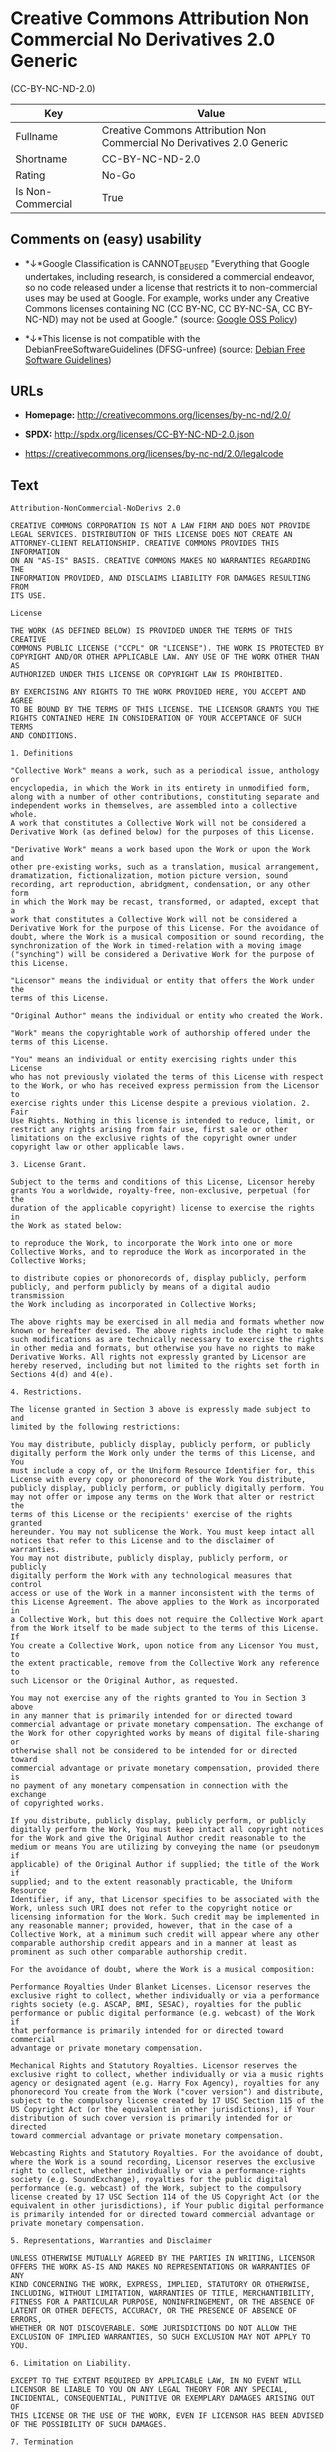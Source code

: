 * Creative Commons Attribution Non Commercial No Derivatives 2.0 Generic
(CC-BY-NC-ND-2.0)

| Key                 | Value                                                                    |
|---------------------+--------------------------------------------------------------------------|
| Fullname            | Creative Commons Attribution Non Commercial No Derivatives 2.0 Generic   |
| Shortname           | CC-BY-NC-ND-2.0                                                          |
| Rating              | No-Go                                                                    |
| Is Non-Commercial   | True                                                                     |

** Comments on (easy) usability

- *↓*Google Classification is CANNOT_BE_USED "Everything that Google
  undertakes, including research, is considered a commercial endeavor,
  so no code released under a license that restricts it to
  non-commercial uses may be used at Google. For example, works under
  any Creative Commons licenses containing NC (CC BY-NC, CC BY-NC-SA, CC
  BY-NC-ND) may not be used at Google." (source:
  [[https://opensource.google.com/docs/thirdparty/licenses/][Google OSS
  Policy]])

- *↓*This license is not compatible with the
  DebianFreeSoftwareGuidelines (DFSG-unfree) (source:
  [[https://wiki.debian.org/DFSGLicenses][Debian Free Software
  Guidelines]])

** URLs

- *Homepage:* http://creativecommons.org/licenses/by-nc-nd/2.0/

- *SPDX:* http://spdx.org/licenses/CC-BY-NC-ND-2.0.json

- https://creativecommons.org/licenses/by-nc-nd/2.0/legalcode

** Text

#+BEGIN_EXAMPLE
    Attribution-NonCommercial-NoDerivs 2.0

    CREATIVE COMMONS CORPORATION IS NOT A LAW FIRM AND DOES NOT PROVIDE
    LEGAL SERVICES. DISTRIBUTION OF THIS LICENSE DOES NOT CREATE AN
    ATTORNEY-CLIENT RELATIONSHIP. CREATIVE COMMONS PROVIDES THIS INFORMATION
    ON AN "AS-IS" BASIS. CREATIVE COMMONS MAKES NO WARRANTIES REGARDING THE
    INFORMATION PROVIDED, AND DISCLAIMS LIABILITY FOR DAMAGES RESULTING FROM
    ITS USE.

    License

    THE WORK (AS DEFINED BELOW) IS PROVIDED UNDER THE TERMS OF THIS CREATIVE
    COMMONS PUBLIC LICENSE ("CCPL" OR "LICENSE"). THE WORK IS PROTECTED BY
    COPYRIGHT AND/OR OTHER APPLICABLE LAW. ANY USE OF THE WORK OTHER THAN AS
    AUTHORIZED UNDER THIS LICENSE OR COPYRIGHT LAW IS PROHIBITED.

    BY EXERCISING ANY RIGHTS TO THE WORK PROVIDED HERE, YOU ACCEPT AND AGREE
    TO BE BOUND BY THE TERMS OF THIS LICENSE. THE LICENSOR GRANTS YOU THE
    RIGHTS CONTAINED HERE IN CONSIDERATION OF YOUR ACCEPTANCE OF SUCH TERMS
    AND CONDITIONS.

    1. Definitions

    "Collective Work" means a work, such as a periodical issue, anthology or
    encyclopedia, in which the Work in its entirety in unmodified form,
    along with a number of other contributions, constituting separate and
    independent works in themselves, are assembled into a collective whole.
    A work that constitutes a Collective Work will not be considered a
    Derivative Work (as defined below) for the purposes of this License.

    "Derivative Work" means a work based upon the Work or upon the Work and
    other pre-existing works, such as a translation, musical arrangement,
    dramatization, fictionalization, motion picture version, sound
    recording, art reproduction, abridgment, condensation, or any other form
    in which the Work may be recast, transformed, or adapted, except that a
    work that constitutes a Collective Work will not be considered a
    Derivative Work for the purpose of this License. For the avoidance of
    doubt, where the Work is a musical composition or sound recording, the
    synchronization of the Work in timed-relation with a moving image
    ("synching") will be considered a Derivative Work for the purpose of
    this License.

    "Licensor" means the individual or entity that offers the Work under the
    terms of this License.

    "Original Author" means the individual or entity who created the Work.

    "Work" means the copyrightable work of authorship offered under the
    terms of this License.

    "You" means an individual or entity exercising rights under this License
    who has not previously violated the terms of this License with respect
    to the Work, or who has received express permission from the Licensor to
    exercise rights under this License despite a previous violation. 2. Fair
    Use Rights. Nothing in this license is intended to reduce, limit, or
    restrict any rights arising from fair use, first sale or other
    limitations on the exclusive rights of the copyright owner under
    copyright law or other applicable laws.

    3. License Grant. 

    Subject to the terms and conditions of this License, Licensor hereby
    grants You a worldwide, royalty-free, non-exclusive, perpetual (for the
    duration of the applicable copyright) license to exercise the rights in
    the Work as stated below:

    to reproduce the Work, to incorporate the Work into one or more
    Collective Works, and to reproduce the Work as incorporated in the
    Collective Works;

    to distribute copies or phonorecords of, display publicly, perform
    publicly, and perform publicly by means of a digital audio transmission
    the Work including as incorporated in Collective Works;

    The above rights may be exercised in all media and formats whether now
    known or hereafter devised. The above rights include the right to make
    such modifications as are technically necessary to exercise the rights
    in other media and formats, but otherwise you have no rights to make
    Derivative Works. All rights not expressly granted by Licensor are
    hereby reserved, including but not limited to the rights set forth in
    Sections 4(d) and 4(e).

    4. Restrictions.

    The license granted in Section 3 above is expressly made subject to and
    limited by the following restrictions:

    You may distribute, publicly display, publicly perform, or publicly
    digitally perform the Work only under the terms of this License, and You
    must include a copy of, or the Uniform Resource Identifier for, this
    License with every copy or phonorecord of the Work You distribute,
    publicly display, publicly perform, or publicly digitally perform. You
    may not offer or impose any terms on the Work that alter or restrict the
    terms of this License or the recipients' exercise of the rights granted
    hereunder. You may not sublicense the Work. You must keep intact all
    notices that refer to this License and to the disclaimer of warranties.
    You may not distribute, publicly display, publicly perform, or publicly
    digitally perform the Work with any technological measures that control
    access or use of the Work in a manner inconsistent with the terms of
    this License Agreement. The above applies to the Work as incorporated in
    a Collective Work, but this does not require the Collective Work apart
    from the Work itself to be made subject to the terms of this License. If
    You create a Collective Work, upon notice from any Licensor You must, to
    the extent practicable, remove from the Collective Work any reference to
    such Licensor or the Original Author, as requested.

    You may not exercise any of the rights granted to You in Section 3 above
    in any manner that is primarily intended for or directed toward
    commercial advantage or private monetary compensation. The exchange of
    the Work for other copyrighted works by means of digital file-sharing or
    otherwise shall not be considered to be intended for or directed toward
    commercial advantage or private monetary compensation, provided there is
    no payment of any monetary compensation in connection with the exchange
    of copyrighted works.

    If you distribute, publicly display, publicly perform, or publicly
    digitally perform the Work, You must keep intact all copyright notices
    for the Work and give the Original Author credit reasonable to the
    medium or means You are utilizing by conveying the name (or pseudonym if
    applicable) of the Original Author if supplied; the title of the Work if
    supplied; and to the extent reasonably practicable, the Uniform Resource
    Identifier, if any, that Licensor specifies to be associated with the
    Work, unless such URI does not refer to the copyright notice or
    licensing information for the Work. Such credit may be implemented in
    any reasonable manner; provided, however, that in the case of a
    Collective Work, at a minimum such credit will appear where any other
    comparable authorship credit appears and in a manner at least as
    prominent as such other comparable authorship credit.

    For the avoidance of doubt, where the Work is a musical composition:

    Performance Royalties Under Blanket Licenses. Licensor reserves the
    exclusive right to collect, whether individually or via a performance
    rights society (e.g. ASCAP, BMI, SESAC), royalties for the public
    performance or public digital performance (e.g. webcast) of the Work if
    that performance is primarily intended for or directed toward commercial
    advantage or private monetary compensation.

    Mechanical Rights and Statutory Royalties. Licensor reserves the
    exclusive right to collect, whether individually or via a music rights
    agency or designated agent (e.g. Harry Fox Agency), royalties for any
    phonorecord You create from the Work ("cover version") and distribute,
    subject to the compulsory license created by 17 USC Section 115 of the
    US Copyright Act (or the equivalent in other jurisdictions), if Your
    distribution of such cover version is primarily intended for or directed
    toward commercial advantage or private monetary compensation.

    Webcasting Rights and Statutory Royalties. For the avoidance of doubt,
    where the Work is a sound recording, Licensor reserves the exclusive
    right to collect, whether individually or via a performance-rights
    society (e.g. SoundExchange), royalties for the public digital
    performance (e.g. webcast) of the Work, subject to the compulsory
    license created by 17 USC Section 114 of the US Copyright Act (or the
    equivalent in other jurisdictions), if Your public digital performance
    is primarily intended for or directed toward commercial advantage or
    private monetary compensation.

    5. Representations, Warranties and Disclaimer

    UNLESS OTHERWISE MUTUALLY AGREED BY THE PARTIES IN WRITING, LICENSOR
    OFFERS THE WORK AS-IS AND MAKES NO REPRESENTATIONS OR WARRANTIES OF ANY
    KIND CONCERNING THE WORK, EXPRESS, IMPLIED, STATUTORY OR OTHERWISE,
    INCLUDING, WITHOUT LIMITATION, WARRANTIES OF TITLE, MERCHANTIBILITY,
    FITNESS FOR A PARTICULAR PURPOSE, NONINFRINGEMENT, OR THE ABSENCE OF
    LATENT OR OTHER DEFECTS, ACCURACY, OR THE PRESENCE OF ABSENCE OF ERRORS,
    WHETHER OR NOT DISCOVERABLE. SOME JURISDICTIONS DO NOT ALLOW THE
    EXCLUSION OF IMPLIED WARRANTIES, SO SUCH EXCLUSION MAY NOT APPLY TO YOU.

    6. Limitation on Liability.

    EXCEPT TO THE EXTENT REQUIRED BY APPLICABLE LAW, IN NO EVENT WILL
    LICENSOR BE LIABLE TO YOU ON ANY LEGAL THEORY FOR ANY SPECIAL,
    INCIDENTAL, CONSEQUENTIAL, PUNITIVE OR EXEMPLARY DAMAGES ARISING OUT OF
    THIS LICENSE OR THE USE OF THE WORK, EVEN IF LICENSOR HAS BEEN ADVISED
    OF THE POSSIBILITY OF SUCH DAMAGES.

    7. Termination

    This License and the rights granted hereunder will terminate
    automatically upon any breach by You of the terms of this License.
    Individuals or entities who have received Collective Works from You
    under this License, however, will not have their licenses terminated
    provided such individuals or entities remain in full compliance with
    those licenses. Sections 1, 2, 5, 6, 7, and 8 will survive any
    termination of this License.

    Subject to the above terms and conditions, the license granted here is
    perpetual (for the duration of the applicable copyright in the Work).
    Notwithstanding the above, Licensor reserves the right to release the
    Work under different license terms or to stop distributing the Work at
    any time; provided, however that any such election will not serve to
    withdraw this License (or any other license that has been, or is
    required to be, granted under the terms of this License), and this
    License will continue in full force and effect unless terminated as
    stated above.

    8. Miscellaneous

    Each time You distribute or publicly digitally perform the Work or a
    Collective Work, the Licensor offers to the recipient a license to the
    Work on the same terms and conditions as the license granted to You
    under this License.

    If any provision of this License is invalid or unenforceable under
    applicable law, it shall not affect the validity or enforceability of
    the remainder of the terms of this License, and without further action
    by the parties to this agreement, such provision shall be reformed to
    the minimum extent necessary to make such provision valid and
    enforceable.

    No term or provision of this License shall be deemed waived and no
    breach consented to unless such waiver or consent shall be in writing
    and signed by the party to be charged with such waiver or consent.

    This License constitutes the entire agreement between the parties with
    respect to the Work licensed here. There are no understandings,
    agreements or representations with respect to the Work not specified
    here. Licensor shall not be bound by any additional provisions that may
    appear in any communication from You. This License may not be modified
    without the mutual written agreement of the Licensor and You.

    Creative Commons is not a party to this License, and makes no warranty
    whatsoever in connection with the Work. Creative Commons will not be
    liable to You or any party on any legal theory for any damages
    whatsoever, including without limitation any general, special,
    incidental or consequential damages arising in connection to this
    license. Notwithstanding the foregoing two (2) sentences, if Creative
    Commons has expressly identified itself as the Licensor hereunder, it
    shall have all rights and obligations of Licensor.

    Except for the limited purpose of indicating to the public that the Work
    is licensed under the CCPL, neither party will use the trademark
    "Creative Commons" or any related trademark or logo of Creative Commons
    without the prior written consent of Creative Commons. Any permitted use
    will be in compliance with Creative Commons' then-current trademark
    usage guidelines, as may be published on its website or otherwise made
    available upon request from time to time.

    Creative Commons may be contacted at http://creativecommons.org/.
#+END_EXAMPLE

--------------

** Raw Data

#+BEGIN_EXAMPLE
    {
        "__impliedNames": [
            "CC-BY-NC-ND-2.0",
            "Creative Commons Attribution Non Commercial No Derivatives 2.0 Generic",
            "cc-by-nc-nd-2.0"
        ],
        "__impliedId": "CC-BY-NC-ND-2.0",
        "__impliedAmbiguousNames": [
            "Creative Commons Attribution-Non Commercial-Share Alike (CC-by-nc-sa)"
        ],
        "__impliedRatingState": [
            [
                "Override",
                {
                    "tag": "FinalRating",
                    "contents": {
                        "tag": "RNoGo"
                    }
                }
            ]
        ],
        "__impliedNonCommercial": true,
        "facts": {
            "LicenseName": {
                "implications": {
                    "__impliedNames": [
                        "CC-BY-NC-ND-2.0",
                        "CC-BY-NC-ND-2.0",
                        "Creative Commons Attribution Non Commercial No Derivatives 2.0 Generic",
                        "cc-by-nc-nd-2.0"
                    ],
                    "__impliedId": "CC-BY-NC-ND-2.0"
                },
                "shortname": "CC-BY-NC-ND-2.0",
                "otherNames": [
                    "CC-BY-NC-ND-2.0",
                    "Creative Commons Attribution Non Commercial No Derivatives 2.0 Generic",
                    "cc-by-nc-nd-2.0"
                ]
            },
            "SPDX": {
                "isSPDXLicenseDeprecated": false,
                "spdxFullName": "Creative Commons Attribution Non Commercial No Derivatives 2.0 Generic",
                "spdxDetailsURL": "http://spdx.org/licenses/CC-BY-NC-ND-2.0.json",
                "_sourceURL": "https://spdx.org/licenses/CC-BY-NC-ND-2.0.html",
                "spdxLicIsOSIApproved": false,
                "spdxSeeAlso": [
                    "https://creativecommons.org/licenses/by-nc-nd/2.0/legalcode"
                ],
                "_implications": {
                    "__impliedNames": [
                        "CC-BY-NC-ND-2.0",
                        "Creative Commons Attribution Non Commercial No Derivatives 2.0 Generic"
                    ],
                    "__impliedId": "CC-BY-NC-ND-2.0",
                    "__isOsiApproved": false,
                    "__impliedURLs": [
                        [
                            "SPDX",
                            "http://spdx.org/licenses/CC-BY-NC-ND-2.0.json"
                        ],
                        [
                            null,
                            "https://creativecommons.org/licenses/by-nc-nd/2.0/legalcode"
                        ]
                    ]
                },
                "spdxLicenseId": "CC-BY-NC-ND-2.0"
            },
            "Scancode": {
                "otherUrls": [
                    "https://creativecommons.org/licenses/by-nc-nd/2.0/legalcode"
                ],
                "homepageUrl": "http://creativecommons.org/licenses/by-nc-nd/2.0/",
                "shortName": "CC-BY-NC-ND-2.0",
                "textUrls": null,
                "text": "Attribution-NonCommercial-NoDerivs 2.0\n\nCREATIVE COMMONS CORPORATION IS NOT A LAW FIRM AND DOES NOT PROVIDE\nLEGAL SERVICES. DISTRIBUTION OF THIS LICENSE DOES NOT CREATE AN\nATTORNEY-CLIENT RELATIONSHIP. CREATIVE COMMONS PROVIDES THIS INFORMATION\nON AN \"AS-IS\" BASIS. CREATIVE COMMONS MAKES NO WARRANTIES REGARDING THE\nINFORMATION PROVIDED, AND DISCLAIMS LIABILITY FOR DAMAGES RESULTING FROM\nITS USE.\n\nLicense\n\nTHE WORK (AS DEFINED BELOW) IS PROVIDED UNDER THE TERMS OF THIS CREATIVE\nCOMMONS PUBLIC LICENSE (\"CCPL\" OR \"LICENSE\"). THE WORK IS PROTECTED BY\nCOPYRIGHT AND/OR OTHER APPLICABLE LAW. ANY USE OF THE WORK OTHER THAN AS\nAUTHORIZED UNDER THIS LICENSE OR COPYRIGHT LAW IS PROHIBITED.\n\nBY EXERCISING ANY RIGHTS TO THE WORK PROVIDED HERE, YOU ACCEPT AND AGREE\nTO BE BOUND BY THE TERMS OF THIS LICENSE. THE LICENSOR GRANTS YOU THE\nRIGHTS CONTAINED HERE IN CONSIDERATION OF YOUR ACCEPTANCE OF SUCH TERMS\nAND CONDITIONS.\n\n1. Definitions\n\n\"Collective Work\" means a work, such as a periodical issue, anthology or\nencyclopedia, in which the Work in its entirety in unmodified form,\nalong with a number of other contributions, constituting separate and\nindependent works in themselves, are assembled into a collective whole.\nA work that constitutes a Collective Work will not be considered a\nDerivative Work (as defined below) for the purposes of this License.\n\n\"Derivative Work\" means a work based upon the Work or upon the Work and\nother pre-existing works, such as a translation, musical arrangement,\ndramatization, fictionalization, motion picture version, sound\nrecording, art reproduction, abridgment, condensation, or any other form\nin which the Work may be recast, transformed, or adapted, except that a\nwork that constitutes a Collective Work will not be considered a\nDerivative Work for the purpose of this License. For the avoidance of\ndoubt, where the Work is a musical composition or sound recording, the\nsynchronization of the Work in timed-relation with a moving image\n(\"synching\") will be considered a Derivative Work for the purpose of\nthis License.\n\n\"Licensor\" means the individual or entity that offers the Work under the\nterms of this License.\n\n\"Original Author\" means the individual or entity who created the Work.\n\n\"Work\" means the copyrightable work of authorship offered under the\nterms of this License.\n\n\"You\" means an individual or entity exercising rights under this License\nwho has not previously violated the terms of this License with respect\nto the Work, or who has received express permission from the Licensor to\nexercise rights under this License despite a previous violation. 2. Fair\nUse Rights. Nothing in this license is intended to reduce, limit, or\nrestrict any rights arising from fair use, first sale or other\nlimitations on the exclusive rights of the copyright owner under\ncopyright law or other applicable laws.\n\n3. License Grant. \n\nSubject to the terms and conditions of this License, Licensor hereby\ngrants You a worldwide, royalty-free, non-exclusive, perpetual (for the\nduration of the applicable copyright) license to exercise the rights in\nthe Work as stated below:\n\nto reproduce the Work, to incorporate the Work into one or more\nCollective Works, and to reproduce the Work as incorporated in the\nCollective Works;\n\nto distribute copies or phonorecords of, display publicly, perform\npublicly, and perform publicly by means of a digital audio transmission\nthe Work including as incorporated in Collective Works;\n\nThe above rights may be exercised in all media and formats whether now\nknown or hereafter devised. The above rights include the right to make\nsuch modifications as are technically necessary to exercise the rights\nin other media and formats, but otherwise you have no rights to make\nDerivative Works. All rights not expressly granted by Licensor are\nhereby reserved, including but not limited to the rights set forth in\nSections 4(d) and 4(e).\n\n4. Restrictions.\n\nThe license granted in Section 3 above is expressly made subject to and\nlimited by the following restrictions:\n\nYou may distribute, publicly display, publicly perform, or publicly\ndigitally perform the Work only under the terms of this License, and You\nmust include a copy of, or the Uniform Resource Identifier for, this\nLicense with every copy or phonorecord of the Work You distribute,\npublicly display, publicly perform, or publicly digitally perform. You\nmay not offer or impose any terms on the Work that alter or restrict the\nterms of this License or the recipients' exercise of the rights granted\nhereunder. You may not sublicense the Work. You must keep intact all\nnotices that refer to this License and to the disclaimer of warranties.\nYou may not distribute, publicly display, publicly perform, or publicly\ndigitally perform the Work with any technological measures that control\naccess or use of the Work in a manner inconsistent with the terms of\nthis License Agreement. The above applies to the Work as incorporated in\na Collective Work, but this does not require the Collective Work apart\nfrom the Work itself to be made subject to the terms of this License. If\nYou create a Collective Work, upon notice from any Licensor You must, to\nthe extent practicable, remove from the Collective Work any reference to\nsuch Licensor or the Original Author, as requested.\n\nYou may not exercise any of the rights granted to You in Section 3 above\nin any manner that is primarily intended for or directed toward\ncommercial advantage or private monetary compensation. The exchange of\nthe Work for other copyrighted works by means of digital file-sharing or\notherwise shall not be considered to be intended for or directed toward\ncommercial advantage or private monetary compensation, provided there is\nno payment of any monetary compensation in connection with the exchange\nof copyrighted works.\n\nIf you distribute, publicly display, publicly perform, or publicly\ndigitally perform the Work, You must keep intact all copyright notices\nfor the Work and give the Original Author credit reasonable to the\nmedium or means You are utilizing by conveying the name (or pseudonym if\napplicable) of the Original Author if supplied; the title of the Work if\nsupplied; and to the extent reasonably practicable, the Uniform Resource\nIdentifier, if any, that Licensor specifies to be associated with the\nWork, unless such URI does not refer to the copyright notice or\nlicensing information for the Work. Such credit may be implemented in\nany reasonable manner; provided, however, that in the case of a\nCollective Work, at a minimum such credit will appear where any other\ncomparable authorship credit appears and in a manner at least as\nprominent as such other comparable authorship credit.\n\nFor the avoidance of doubt, where the Work is a musical composition:\n\nPerformance Royalties Under Blanket Licenses. Licensor reserves the\nexclusive right to collect, whether individually or via a performance\nrights society (e.g. ASCAP, BMI, SESAC), royalties for the public\nperformance or public digital performance (e.g. webcast) of the Work if\nthat performance is primarily intended for or directed toward commercial\nadvantage or private monetary compensation.\n\nMechanical Rights and Statutory Royalties. Licensor reserves the\nexclusive right to collect, whether individually or via a music rights\nagency or designated agent (e.g. Harry Fox Agency), royalties for any\nphonorecord You create from the Work (\"cover version\") and distribute,\nsubject to the compulsory license created by 17 USC Section 115 of the\nUS Copyright Act (or the equivalent in other jurisdictions), if Your\ndistribution of such cover version is primarily intended for or directed\ntoward commercial advantage or private monetary compensation.\n\nWebcasting Rights and Statutory Royalties. For the avoidance of doubt,\nwhere the Work is a sound recording, Licensor reserves the exclusive\nright to collect, whether individually or via a performance-rights\nsociety (e.g. SoundExchange), royalties for the public digital\nperformance (e.g. webcast) of the Work, subject to the compulsory\nlicense created by 17 USC Section 114 of the US Copyright Act (or the\nequivalent in other jurisdictions), if Your public digital performance\nis primarily intended for or directed toward commercial advantage or\nprivate monetary compensation.\n\n5. Representations, Warranties and Disclaimer\n\nUNLESS OTHERWISE MUTUALLY AGREED BY THE PARTIES IN WRITING, LICENSOR\nOFFERS THE WORK AS-IS AND MAKES NO REPRESENTATIONS OR WARRANTIES OF ANY\nKIND CONCERNING THE WORK, EXPRESS, IMPLIED, STATUTORY OR OTHERWISE,\nINCLUDING, WITHOUT LIMITATION, WARRANTIES OF TITLE, MERCHANTIBILITY,\nFITNESS FOR A PARTICULAR PURPOSE, NONINFRINGEMENT, OR THE ABSENCE OF\nLATENT OR OTHER DEFECTS, ACCURACY, OR THE PRESENCE OF ABSENCE OF ERRORS,\nWHETHER OR NOT DISCOVERABLE. SOME JURISDICTIONS DO NOT ALLOW THE\nEXCLUSION OF IMPLIED WARRANTIES, SO SUCH EXCLUSION MAY NOT APPLY TO YOU.\n\n6. Limitation on Liability.\n\nEXCEPT TO THE EXTENT REQUIRED BY APPLICABLE LAW, IN NO EVENT WILL\nLICENSOR BE LIABLE TO YOU ON ANY LEGAL THEORY FOR ANY SPECIAL,\nINCIDENTAL, CONSEQUENTIAL, PUNITIVE OR EXEMPLARY DAMAGES ARISING OUT OF\nTHIS LICENSE OR THE USE OF THE WORK, EVEN IF LICENSOR HAS BEEN ADVISED\nOF THE POSSIBILITY OF SUCH DAMAGES.\n\n7. Termination\n\nThis License and the rights granted hereunder will terminate\nautomatically upon any breach by You of the terms of this License.\nIndividuals or entities who have received Collective Works from You\nunder this License, however, will not have their licenses terminated\nprovided such individuals or entities remain in full compliance with\nthose licenses. Sections 1, 2, 5, 6, 7, and 8 will survive any\ntermination of this License.\n\nSubject to the above terms and conditions, the license granted here is\nperpetual (for the duration of the applicable copyright in the Work).\nNotwithstanding the above, Licensor reserves the right to release the\nWork under different license terms or to stop distributing the Work at\nany time; provided, however that any such election will not serve to\nwithdraw this License (or any other license that has been, or is\nrequired to be, granted under the terms of this License), and this\nLicense will continue in full force and effect unless terminated as\nstated above.\n\n8. Miscellaneous\n\nEach time You distribute or publicly digitally perform the Work or a\nCollective Work, the Licensor offers to the recipient a license to the\nWork on the same terms and conditions as the license granted to You\nunder this License.\n\nIf any provision of this License is invalid or unenforceable under\napplicable law, it shall not affect the validity or enforceability of\nthe remainder of the terms of this License, and without further action\nby the parties to this agreement, such provision shall be reformed to\nthe minimum extent necessary to make such provision valid and\nenforceable.\n\nNo term or provision of this License shall be deemed waived and no\nbreach consented to unless such waiver or consent shall be in writing\nand signed by the party to be charged with such waiver or consent.\n\nThis License constitutes the entire agreement between the parties with\nrespect to the Work licensed here. There are no understandings,\nagreements or representations with respect to the Work not specified\nhere. Licensor shall not be bound by any additional provisions that may\nappear in any communication from You. This License may not be modified\nwithout the mutual written agreement of the Licensor and You.\n\nCreative Commons is not a party to this License, and makes no warranty\nwhatsoever in connection with the Work. Creative Commons will not be\nliable to You or any party on any legal theory for any damages\nwhatsoever, including without limitation any general, special,\nincidental or consequential damages arising in connection to this\nlicense. Notwithstanding the foregoing two (2) sentences, if Creative\nCommons has expressly identified itself as the Licensor hereunder, it\nshall have all rights and obligations of Licensor.\n\nExcept for the limited purpose of indicating to the public that the Work\nis licensed under the CCPL, neither party will use the trademark\n\"Creative Commons\" or any related trademark or logo of Creative Commons\nwithout the prior written consent of Creative Commons. Any permitted use\nwill be in compliance with Creative Commons' then-current trademark\nusage guidelines, as may be published on its website or otherwise made\navailable upon request from time to time.\n\nCreative Commons may be contacted at http://creativecommons.org/.",
                "category": "Source-available",
                "osiUrl": null,
                "owner": "Creative Commons",
                "_sourceURL": "https://github.com/nexB/scancode-toolkit/blob/develop/src/licensedcode/data/licenses/cc-by-nc-nd-2.0.yml",
                "key": "cc-by-nc-nd-2.0",
                "name": "Creative Commons Attribution Non-Commercial No Derivatives License 2.0",
                "spdxId": "CC-BY-NC-ND-2.0",
                "_implications": {
                    "__impliedNames": [
                        "cc-by-nc-nd-2.0",
                        "CC-BY-NC-ND-2.0",
                        "CC-BY-NC-ND-2.0"
                    ],
                    "__impliedId": "CC-BY-NC-ND-2.0",
                    "__impliedText": "Attribution-NonCommercial-NoDerivs 2.0\n\nCREATIVE COMMONS CORPORATION IS NOT A LAW FIRM AND DOES NOT PROVIDE\nLEGAL SERVICES. DISTRIBUTION OF THIS LICENSE DOES NOT CREATE AN\nATTORNEY-CLIENT RELATIONSHIP. CREATIVE COMMONS PROVIDES THIS INFORMATION\nON AN \"AS-IS\" BASIS. CREATIVE COMMONS MAKES NO WARRANTIES REGARDING THE\nINFORMATION PROVIDED, AND DISCLAIMS LIABILITY FOR DAMAGES RESULTING FROM\nITS USE.\n\nLicense\n\nTHE WORK (AS DEFINED BELOW) IS PROVIDED UNDER THE TERMS OF THIS CREATIVE\nCOMMONS PUBLIC LICENSE (\"CCPL\" OR \"LICENSE\"). THE WORK IS PROTECTED BY\nCOPYRIGHT AND/OR OTHER APPLICABLE LAW. ANY USE OF THE WORK OTHER THAN AS\nAUTHORIZED UNDER THIS LICENSE OR COPYRIGHT LAW IS PROHIBITED.\n\nBY EXERCISING ANY RIGHTS TO THE WORK PROVIDED HERE, YOU ACCEPT AND AGREE\nTO BE BOUND BY THE TERMS OF THIS LICENSE. THE LICENSOR GRANTS YOU THE\nRIGHTS CONTAINED HERE IN CONSIDERATION OF YOUR ACCEPTANCE OF SUCH TERMS\nAND CONDITIONS.\n\n1. Definitions\n\n\"Collective Work\" means a work, such as a periodical issue, anthology or\nencyclopedia, in which the Work in its entirety in unmodified form,\nalong with a number of other contributions, constituting separate and\nindependent works in themselves, are assembled into a collective whole.\nA work that constitutes a Collective Work will not be considered a\nDerivative Work (as defined below) for the purposes of this License.\n\n\"Derivative Work\" means a work based upon the Work or upon the Work and\nother pre-existing works, such as a translation, musical arrangement,\ndramatization, fictionalization, motion picture version, sound\nrecording, art reproduction, abridgment, condensation, or any other form\nin which the Work may be recast, transformed, or adapted, except that a\nwork that constitutes a Collective Work will not be considered a\nDerivative Work for the purpose of this License. For the avoidance of\ndoubt, where the Work is a musical composition or sound recording, the\nsynchronization of the Work in timed-relation with a moving image\n(\"synching\") will be considered a Derivative Work for the purpose of\nthis License.\n\n\"Licensor\" means the individual or entity that offers the Work under the\nterms of this License.\n\n\"Original Author\" means the individual or entity who created the Work.\n\n\"Work\" means the copyrightable work of authorship offered under the\nterms of this License.\n\n\"You\" means an individual or entity exercising rights under this License\nwho has not previously violated the terms of this License with respect\nto the Work, or who has received express permission from the Licensor to\nexercise rights under this License despite a previous violation. 2. Fair\nUse Rights. Nothing in this license is intended to reduce, limit, or\nrestrict any rights arising from fair use, first sale or other\nlimitations on the exclusive rights of the copyright owner under\ncopyright law or other applicable laws.\n\n3. License Grant. \n\nSubject to the terms and conditions of this License, Licensor hereby\ngrants You a worldwide, royalty-free, non-exclusive, perpetual (for the\nduration of the applicable copyright) license to exercise the rights in\nthe Work as stated below:\n\nto reproduce the Work, to incorporate the Work into one or more\nCollective Works, and to reproduce the Work as incorporated in the\nCollective Works;\n\nto distribute copies or phonorecords of, display publicly, perform\npublicly, and perform publicly by means of a digital audio transmission\nthe Work including as incorporated in Collective Works;\n\nThe above rights may be exercised in all media and formats whether now\nknown or hereafter devised. The above rights include the right to make\nsuch modifications as are technically necessary to exercise the rights\nin other media and formats, but otherwise you have no rights to make\nDerivative Works. All rights not expressly granted by Licensor are\nhereby reserved, including but not limited to the rights set forth in\nSections 4(d) and 4(e).\n\n4. Restrictions.\n\nThe license granted in Section 3 above is expressly made subject to and\nlimited by the following restrictions:\n\nYou may distribute, publicly display, publicly perform, or publicly\ndigitally perform the Work only under the terms of this License, and You\nmust include a copy of, or the Uniform Resource Identifier for, this\nLicense with every copy or phonorecord of the Work You distribute,\npublicly display, publicly perform, or publicly digitally perform. You\nmay not offer or impose any terms on the Work that alter or restrict the\nterms of this License or the recipients' exercise of the rights granted\nhereunder. You may not sublicense the Work. You must keep intact all\nnotices that refer to this License and to the disclaimer of warranties.\nYou may not distribute, publicly display, publicly perform, or publicly\ndigitally perform the Work with any technological measures that control\naccess or use of the Work in a manner inconsistent with the terms of\nthis License Agreement. The above applies to the Work as incorporated in\na Collective Work, but this does not require the Collective Work apart\nfrom the Work itself to be made subject to the terms of this License. If\nYou create a Collective Work, upon notice from any Licensor You must, to\nthe extent practicable, remove from the Collective Work any reference to\nsuch Licensor or the Original Author, as requested.\n\nYou may not exercise any of the rights granted to You in Section 3 above\nin any manner that is primarily intended for or directed toward\ncommercial advantage or private monetary compensation. The exchange of\nthe Work for other copyrighted works by means of digital file-sharing or\notherwise shall not be considered to be intended for or directed toward\ncommercial advantage or private monetary compensation, provided there is\nno payment of any monetary compensation in connection with the exchange\nof copyrighted works.\n\nIf you distribute, publicly display, publicly perform, or publicly\ndigitally perform the Work, You must keep intact all copyright notices\nfor the Work and give the Original Author credit reasonable to the\nmedium or means You are utilizing by conveying the name (or pseudonym if\napplicable) of the Original Author if supplied; the title of the Work if\nsupplied; and to the extent reasonably practicable, the Uniform Resource\nIdentifier, if any, that Licensor specifies to be associated with the\nWork, unless such URI does not refer to the copyright notice or\nlicensing information for the Work. Such credit may be implemented in\nany reasonable manner; provided, however, that in the case of a\nCollective Work, at a minimum such credit will appear where any other\ncomparable authorship credit appears and in a manner at least as\nprominent as such other comparable authorship credit.\n\nFor the avoidance of doubt, where the Work is a musical composition:\n\nPerformance Royalties Under Blanket Licenses. Licensor reserves the\nexclusive right to collect, whether individually or via a performance\nrights society (e.g. ASCAP, BMI, SESAC), royalties for the public\nperformance or public digital performance (e.g. webcast) of the Work if\nthat performance is primarily intended for or directed toward commercial\nadvantage or private monetary compensation.\n\nMechanical Rights and Statutory Royalties. Licensor reserves the\nexclusive right to collect, whether individually or via a music rights\nagency or designated agent (e.g. Harry Fox Agency), royalties for any\nphonorecord You create from the Work (\"cover version\") and distribute,\nsubject to the compulsory license created by 17 USC Section 115 of the\nUS Copyright Act (or the equivalent in other jurisdictions), if Your\ndistribution of such cover version is primarily intended for or directed\ntoward commercial advantage or private monetary compensation.\n\nWebcasting Rights and Statutory Royalties. For the avoidance of doubt,\nwhere the Work is a sound recording, Licensor reserves the exclusive\nright to collect, whether individually or via a performance-rights\nsociety (e.g. SoundExchange), royalties for the public digital\nperformance (e.g. webcast) of the Work, subject to the compulsory\nlicense created by 17 USC Section 114 of the US Copyright Act (or the\nequivalent in other jurisdictions), if Your public digital performance\nis primarily intended for or directed toward commercial advantage or\nprivate monetary compensation.\n\n5. Representations, Warranties and Disclaimer\n\nUNLESS OTHERWISE MUTUALLY AGREED BY THE PARTIES IN WRITING, LICENSOR\nOFFERS THE WORK AS-IS AND MAKES NO REPRESENTATIONS OR WARRANTIES OF ANY\nKIND CONCERNING THE WORK, EXPRESS, IMPLIED, STATUTORY OR OTHERWISE,\nINCLUDING, WITHOUT LIMITATION, WARRANTIES OF TITLE, MERCHANTIBILITY,\nFITNESS FOR A PARTICULAR PURPOSE, NONINFRINGEMENT, OR THE ABSENCE OF\nLATENT OR OTHER DEFECTS, ACCURACY, OR THE PRESENCE OF ABSENCE OF ERRORS,\nWHETHER OR NOT DISCOVERABLE. SOME JURISDICTIONS DO NOT ALLOW THE\nEXCLUSION OF IMPLIED WARRANTIES, SO SUCH EXCLUSION MAY NOT APPLY TO YOU.\n\n6. Limitation on Liability.\n\nEXCEPT TO THE EXTENT REQUIRED BY APPLICABLE LAW, IN NO EVENT WILL\nLICENSOR BE LIABLE TO YOU ON ANY LEGAL THEORY FOR ANY SPECIAL,\nINCIDENTAL, CONSEQUENTIAL, PUNITIVE OR EXEMPLARY DAMAGES ARISING OUT OF\nTHIS LICENSE OR THE USE OF THE WORK, EVEN IF LICENSOR HAS BEEN ADVISED\nOF THE POSSIBILITY OF SUCH DAMAGES.\n\n7. Termination\n\nThis License and the rights granted hereunder will terminate\nautomatically upon any breach by You of the terms of this License.\nIndividuals or entities who have received Collective Works from You\nunder this License, however, will not have their licenses terminated\nprovided such individuals or entities remain in full compliance with\nthose licenses. Sections 1, 2, 5, 6, 7, and 8 will survive any\ntermination of this License.\n\nSubject to the above terms and conditions, the license granted here is\nperpetual (for the duration of the applicable copyright in the Work).\nNotwithstanding the above, Licensor reserves the right to release the\nWork under different license terms or to stop distributing the Work at\nany time; provided, however that any such election will not serve to\nwithdraw this License (or any other license that has been, or is\nrequired to be, granted under the terms of this License), and this\nLicense will continue in full force and effect unless terminated as\nstated above.\n\n8. Miscellaneous\n\nEach time You distribute or publicly digitally perform the Work or a\nCollective Work, the Licensor offers to the recipient a license to the\nWork on the same terms and conditions as the license granted to You\nunder this License.\n\nIf any provision of this License is invalid or unenforceable under\napplicable law, it shall not affect the validity or enforceability of\nthe remainder of the terms of this License, and without further action\nby the parties to this agreement, such provision shall be reformed to\nthe minimum extent necessary to make such provision valid and\nenforceable.\n\nNo term or provision of this License shall be deemed waived and no\nbreach consented to unless such waiver or consent shall be in writing\nand signed by the party to be charged with such waiver or consent.\n\nThis License constitutes the entire agreement between the parties with\nrespect to the Work licensed here. There are no understandings,\nagreements or representations with respect to the Work not specified\nhere. Licensor shall not be bound by any additional provisions that may\nappear in any communication from You. This License may not be modified\nwithout the mutual written agreement of the Licensor and You.\n\nCreative Commons is not a party to this License, and makes no warranty\nwhatsoever in connection with the Work. Creative Commons will not be\nliable to You or any party on any legal theory for any damages\nwhatsoever, including without limitation any general, special,\nincidental or consequential damages arising in connection to this\nlicense. Notwithstanding the foregoing two (2) sentences, if Creative\nCommons has expressly identified itself as the Licensor hereunder, it\nshall have all rights and obligations of Licensor.\n\nExcept for the limited purpose of indicating to the public that the Work\nis licensed under the CCPL, neither party will use the trademark\n\"Creative Commons\" or any related trademark or logo of Creative Commons\nwithout the prior written consent of Creative Commons. Any permitted use\nwill be in compliance with Creative Commons' then-current trademark\nusage guidelines, as may be published on its website or otherwise made\navailable upon request from time to time.\n\nCreative Commons may be contacted at http://creativecommons.org/.",
                    "__impliedURLs": [
                        [
                            "Homepage",
                            "http://creativecommons.org/licenses/by-nc-nd/2.0/"
                        ],
                        [
                            null,
                            "https://creativecommons.org/licenses/by-nc-nd/2.0/legalcode"
                        ]
                    ]
                }
            },
            "Debian Free Software Guidelines": {
                "LicenseName": "Creative Commons Attribution-Non Commercial-Share Alike (CC-by-nc-sa)",
                "State": "DFSGInCompatible",
                "_sourceURL": "https://wiki.debian.org/DFSGLicenses",
                "_implications": {
                    "__impliedNames": [
                        "CC-BY-NC-ND-2.0"
                    ],
                    "__impliedAmbiguousNames": [
                        "Creative Commons Attribution-Non Commercial-Share Alike (CC-by-nc-sa)"
                    ],
                    "__impliedJudgement": [
                        [
                            "Debian Free Software Guidelines",
                            {
                                "tag": "NegativeJudgement",
                                "contents": "This license is not compatible with the DebianFreeSoftwareGuidelines (DFSG-unfree)"
                            }
                        ]
                    ]
                },
                "Comment": null,
                "LicenseId": "CC-BY-NC-ND-2.0"
            },
            "Override": {
                "oNonCommecrial": true,
                "implications": {
                    "__impliedNames": [
                        "CC-BY-NC-ND-2.0"
                    ],
                    "__impliedId": "CC-BY-NC-ND-2.0",
                    "__impliedRatingState": [
                        [
                            "Override",
                            {
                                "tag": "FinalRating",
                                "contents": {
                                    "tag": "RNoGo"
                                }
                            }
                        ]
                    ],
                    "__impliedNonCommercial": true
                },
                "oName": "CC-BY-NC-ND-2.0",
                "oOtherLicenseIds": [],
                "oCompatibiliets": null,
                "oDescription": null,
                "oJudgement": null,
                "oRatingState": {
                    "tag": "FinalRating",
                    "contents": {
                        "tag": "RNoGo"
                    }
                }
            },
            "Google OSS Policy": {
                "rating": "CANNOT_BE_USED",
                "_sourceURL": "https://opensource.google.com/docs/thirdparty/licenses/",
                "id": "CC-BY-NC-ND-2.0",
                "_implications": {
                    "__impliedNames": [
                        "CC-BY-NC-ND-2.0"
                    ],
                    "__impliedJudgement": [
                        [
                            "Google OSS Policy",
                            {
                                "tag": "NegativeJudgement",
                                "contents": "Google Classification is CANNOT_BE_USED \"Everything that Google undertakes, including research, is considered a commercial endeavor, so no code released under a license that restricts it to non-commercial uses may be used at Google. For example, works under any Creative Commons licenses containing NC (CC BY-NC, CC BY-NC-SA, CC BY-NC-ND) may not be used at Google.\""
                            }
                        ]
                    ]
                },
                "description": "Everything that Google undertakes, including research, is considered a commercial endeavor, so no code released under a license that restricts it to non-commercial uses may be used at Google. For example, works under any Creative Commons licenses containing NC (CC BY-NC, CC BY-NC-SA, CC BY-NC-ND) may not be used at Google."
            }
        },
        "__impliedJudgement": [
            [
                "Debian Free Software Guidelines",
                {
                    "tag": "NegativeJudgement",
                    "contents": "This license is not compatible with the DebianFreeSoftwareGuidelines (DFSG-unfree)"
                }
            ],
            [
                "Google OSS Policy",
                {
                    "tag": "NegativeJudgement",
                    "contents": "Google Classification is CANNOT_BE_USED \"Everything that Google undertakes, including research, is considered a commercial endeavor, so no code released under a license that restricts it to non-commercial uses may be used at Google. For example, works under any Creative Commons licenses containing NC (CC BY-NC, CC BY-NC-SA, CC BY-NC-ND) may not be used at Google.\""
                }
            ]
        ],
        "__isOsiApproved": false,
        "__impliedText": "Attribution-NonCommercial-NoDerivs 2.0\n\nCREATIVE COMMONS CORPORATION IS NOT A LAW FIRM AND DOES NOT PROVIDE\nLEGAL SERVICES. DISTRIBUTION OF THIS LICENSE DOES NOT CREATE AN\nATTORNEY-CLIENT RELATIONSHIP. CREATIVE COMMONS PROVIDES THIS INFORMATION\nON AN \"AS-IS\" BASIS. CREATIVE COMMONS MAKES NO WARRANTIES REGARDING THE\nINFORMATION PROVIDED, AND DISCLAIMS LIABILITY FOR DAMAGES RESULTING FROM\nITS USE.\n\nLicense\n\nTHE WORK (AS DEFINED BELOW) IS PROVIDED UNDER THE TERMS OF THIS CREATIVE\nCOMMONS PUBLIC LICENSE (\"CCPL\" OR \"LICENSE\"). THE WORK IS PROTECTED BY\nCOPYRIGHT AND/OR OTHER APPLICABLE LAW. ANY USE OF THE WORK OTHER THAN AS\nAUTHORIZED UNDER THIS LICENSE OR COPYRIGHT LAW IS PROHIBITED.\n\nBY EXERCISING ANY RIGHTS TO THE WORK PROVIDED HERE, YOU ACCEPT AND AGREE\nTO BE BOUND BY THE TERMS OF THIS LICENSE. THE LICENSOR GRANTS YOU THE\nRIGHTS CONTAINED HERE IN CONSIDERATION OF YOUR ACCEPTANCE OF SUCH TERMS\nAND CONDITIONS.\n\n1. Definitions\n\n\"Collective Work\" means a work, such as a periodical issue, anthology or\nencyclopedia, in which the Work in its entirety in unmodified form,\nalong with a number of other contributions, constituting separate and\nindependent works in themselves, are assembled into a collective whole.\nA work that constitutes a Collective Work will not be considered a\nDerivative Work (as defined below) for the purposes of this License.\n\n\"Derivative Work\" means a work based upon the Work or upon the Work and\nother pre-existing works, such as a translation, musical arrangement,\ndramatization, fictionalization, motion picture version, sound\nrecording, art reproduction, abridgment, condensation, or any other form\nin which the Work may be recast, transformed, or adapted, except that a\nwork that constitutes a Collective Work will not be considered a\nDerivative Work for the purpose of this License. For the avoidance of\ndoubt, where the Work is a musical composition or sound recording, the\nsynchronization of the Work in timed-relation with a moving image\n(\"synching\") will be considered a Derivative Work for the purpose of\nthis License.\n\n\"Licensor\" means the individual or entity that offers the Work under the\nterms of this License.\n\n\"Original Author\" means the individual or entity who created the Work.\n\n\"Work\" means the copyrightable work of authorship offered under the\nterms of this License.\n\n\"You\" means an individual or entity exercising rights under this License\nwho has not previously violated the terms of this License with respect\nto the Work, or who has received express permission from the Licensor to\nexercise rights under this License despite a previous violation. 2. Fair\nUse Rights. Nothing in this license is intended to reduce, limit, or\nrestrict any rights arising from fair use, first sale or other\nlimitations on the exclusive rights of the copyright owner under\ncopyright law or other applicable laws.\n\n3. License Grant. \n\nSubject to the terms and conditions of this License, Licensor hereby\ngrants You a worldwide, royalty-free, non-exclusive, perpetual (for the\nduration of the applicable copyright) license to exercise the rights in\nthe Work as stated below:\n\nto reproduce the Work, to incorporate the Work into one or more\nCollective Works, and to reproduce the Work as incorporated in the\nCollective Works;\n\nto distribute copies or phonorecords of, display publicly, perform\npublicly, and perform publicly by means of a digital audio transmission\nthe Work including as incorporated in Collective Works;\n\nThe above rights may be exercised in all media and formats whether now\nknown or hereafter devised. The above rights include the right to make\nsuch modifications as are technically necessary to exercise the rights\nin other media and formats, but otherwise you have no rights to make\nDerivative Works. All rights not expressly granted by Licensor are\nhereby reserved, including but not limited to the rights set forth in\nSections 4(d) and 4(e).\n\n4. Restrictions.\n\nThe license granted in Section 3 above is expressly made subject to and\nlimited by the following restrictions:\n\nYou may distribute, publicly display, publicly perform, or publicly\ndigitally perform the Work only under the terms of this License, and You\nmust include a copy of, or the Uniform Resource Identifier for, this\nLicense with every copy or phonorecord of the Work You distribute,\npublicly display, publicly perform, or publicly digitally perform. You\nmay not offer or impose any terms on the Work that alter or restrict the\nterms of this License or the recipients' exercise of the rights granted\nhereunder. You may not sublicense the Work. You must keep intact all\nnotices that refer to this License and to the disclaimer of warranties.\nYou may not distribute, publicly display, publicly perform, or publicly\ndigitally perform the Work with any technological measures that control\naccess or use of the Work in a manner inconsistent with the terms of\nthis License Agreement. The above applies to the Work as incorporated in\na Collective Work, but this does not require the Collective Work apart\nfrom the Work itself to be made subject to the terms of this License. If\nYou create a Collective Work, upon notice from any Licensor You must, to\nthe extent practicable, remove from the Collective Work any reference to\nsuch Licensor or the Original Author, as requested.\n\nYou may not exercise any of the rights granted to You in Section 3 above\nin any manner that is primarily intended for or directed toward\ncommercial advantage or private monetary compensation. The exchange of\nthe Work for other copyrighted works by means of digital file-sharing or\notherwise shall not be considered to be intended for or directed toward\ncommercial advantage or private monetary compensation, provided there is\nno payment of any monetary compensation in connection with the exchange\nof copyrighted works.\n\nIf you distribute, publicly display, publicly perform, or publicly\ndigitally perform the Work, You must keep intact all copyright notices\nfor the Work and give the Original Author credit reasonable to the\nmedium or means You are utilizing by conveying the name (or pseudonym if\napplicable) of the Original Author if supplied; the title of the Work if\nsupplied; and to the extent reasonably practicable, the Uniform Resource\nIdentifier, if any, that Licensor specifies to be associated with the\nWork, unless such URI does not refer to the copyright notice or\nlicensing information for the Work. Such credit may be implemented in\nany reasonable manner; provided, however, that in the case of a\nCollective Work, at a minimum such credit will appear where any other\ncomparable authorship credit appears and in a manner at least as\nprominent as such other comparable authorship credit.\n\nFor the avoidance of doubt, where the Work is a musical composition:\n\nPerformance Royalties Under Blanket Licenses. Licensor reserves the\nexclusive right to collect, whether individually or via a performance\nrights society (e.g. ASCAP, BMI, SESAC), royalties for the public\nperformance or public digital performance (e.g. webcast) of the Work if\nthat performance is primarily intended for or directed toward commercial\nadvantage or private monetary compensation.\n\nMechanical Rights and Statutory Royalties. Licensor reserves the\nexclusive right to collect, whether individually or via a music rights\nagency or designated agent (e.g. Harry Fox Agency), royalties for any\nphonorecord You create from the Work (\"cover version\") and distribute,\nsubject to the compulsory license created by 17 USC Section 115 of the\nUS Copyright Act (or the equivalent in other jurisdictions), if Your\ndistribution of such cover version is primarily intended for or directed\ntoward commercial advantage or private monetary compensation.\n\nWebcasting Rights and Statutory Royalties. For the avoidance of doubt,\nwhere the Work is a sound recording, Licensor reserves the exclusive\nright to collect, whether individually or via a performance-rights\nsociety (e.g. SoundExchange), royalties for the public digital\nperformance (e.g. webcast) of the Work, subject to the compulsory\nlicense created by 17 USC Section 114 of the US Copyright Act (or the\nequivalent in other jurisdictions), if Your public digital performance\nis primarily intended for or directed toward commercial advantage or\nprivate monetary compensation.\n\n5. Representations, Warranties and Disclaimer\n\nUNLESS OTHERWISE MUTUALLY AGREED BY THE PARTIES IN WRITING, LICENSOR\nOFFERS THE WORK AS-IS AND MAKES NO REPRESENTATIONS OR WARRANTIES OF ANY\nKIND CONCERNING THE WORK, EXPRESS, IMPLIED, STATUTORY OR OTHERWISE,\nINCLUDING, WITHOUT LIMITATION, WARRANTIES OF TITLE, MERCHANTIBILITY,\nFITNESS FOR A PARTICULAR PURPOSE, NONINFRINGEMENT, OR THE ABSENCE OF\nLATENT OR OTHER DEFECTS, ACCURACY, OR THE PRESENCE OF ABSENCE OF ERRORS,\nWHETHER OR NOT DISCOVERABLE. SOME JURISDICTIONS DO NOT ALLOW THE\nEXCLUSION OF IMPLIED WARRANTIES, SO SUCH EXCLUSION MAY NOT APPLY TO YOU.\n\n6. Limitation on Liability.\n\nEXCEPT TO THE EXTENT REQUIRED BY APPLICABLE LAW, IN NO EVENT WILL\nLICENSOR BE LIABLE TO YOU ON ANY LEGAL THEORY FOR ANY SPECIAL,\nINCIDENTAL, CONSEQUENTIAL, PUNITIVE OR EXEMPLARY DAMAGES ARISING OUT OF\nTHIS LICENSE OR THE USE OF THE WORK, EVEN IF LICENSOR HAS BEEN ADVISED\nOF THE POSSIBILITY OF SUCH DAMAGES.\n\n7. Termination\n\nThis License and the rights granted hereunder will terminate\nautomatically upon any breach by You of the terms of this License.\nIndividuals or entities who have received Collective Works from You\nunder this License, however, will not have their licenses terminated\nprovided such individuals or entities remain in full compliance with\nthose licenses. Sections 1, 2, 5, 6, 7, and 8 will survive any\ntermination of this License.\n\nSubject to the above terms and conditions, the license granted here is\nperpetual (for the duration of the applicable copyright in the Work).\nNotwithstanding the above, Licensor reserves the right to release the\nWork under different license terms or to stop distributing the Work at\nany time; provided, however that any such election will not serve to\nwithdraw this License (or any other license that has been, or is\nrequired to be, granted under the terms of this License), and this\nLicense will continue in full force and effect unless terminated as\nstated above.\n\n8. Miscellaneous\n\nEach time You distribute or publicly digitally perform the Work or a\nCollective Work, the Licensor offers to the recipient a license to the\nWork on the same terms and conditions as the license granted to You\nunder this License.\n\nIf any provision of this License is invalid or unenforceable under\napplicable law, it shall not affect the validity or enforceability of\nthe remainder of the terms of this License, and without further action\nby the parties to this agreement, such provision shall be reformed to\nthe minimum extent necessary to make such provision valid and\nenforceable.\n\nNo term or provision of this License shall be deemed waived and no\nbreach consented to unless such waiver or consent shall be in writing\nand signed by the party to be charged with such waiver or consent.\n\nThis License constitutes the entire agreement between the parties with\nrespect to the Work licensed here. There are no understandings,\nagreements or representations with respect to the Work not specified\nhere. Licensor shall not be bound by any additional provisions that may\nappear in any communication from You. This License may not be modified\nwithout the mutual written agreement of the Licensor and You.\n\nCreative Commons is not a party to this License, and makes no warranty\nwhatsoever in connection with the Work. Creative Commons will not be\nliable to You or any party on any legal theory for any damages\nwhatsoever, including without limitation any general, special,\nincidental or consequential damages arising in connection to this\nlicense. Notwithstanding the foregoing two (2) sentences, if Creative\nCommons has expressly identified itself as the Licensor hereunder, it\nshall have all rights and obligations of Licensor.\n\nExcept for the limited purpose of indicating to the public that the Work\nis licensed under the CCPL, neither party will use the trademark\n\"Creative Commons\" or any related trademark or logo of Creative Commons\nwithout the prior written consent of Creative Commons. Any permitted use\nwill be in compliance with Creative Commons' then-current trademark\nusage guidelines, as may be published on its website or otherwise made\navailable upon request from time to time.\n\nCreative Commons may be contacted at http://creativecommons.org/.",
        "__impliedURLs": [
            [
                "SPDX",
                "http://spdx.org/licenses/CC-BY-NC-ND-2.0.json"
            ],
            [
                null,
                "https://creativecommons.org/licenses/by-nc-nd/2.0/legalcode"
            ],
            [
                "Homepage",
                "http://creativecommons.org/licenses/by-nc-nd/2.0/"
            ]
        ]
    }
#+END_EXAMPLE